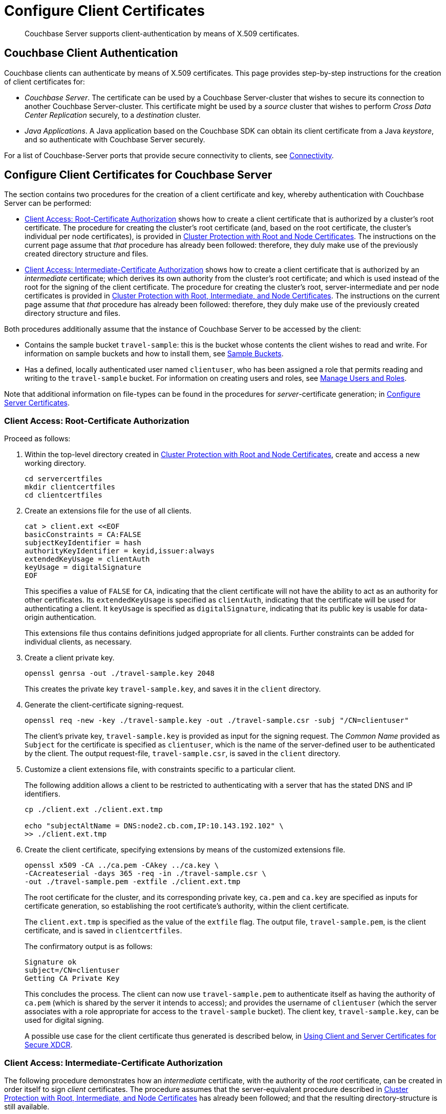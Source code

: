 = Configure Client Certificates

[abstract]
Couchbase Server supports client-authentication by means of X.509
certificates.

[#couchbase-client-authentication]
== Couchbase Client Authentication

Couchbase clients can authenticate by means of X.509 certificates.
This page provides step-by-step instructions for the creation of client certificates for:

* _Couchbase Server_.
The certificate can be used by a Couchbase Server-cluster that wishes to secure its connection to another Couchbase Server-cluster.
This certificate might be used by a _source_ cluster that wishes to perform _Cross Data Center Replication_ securely, to a _destination_ cluster.

* _Java Applications_.
A Java application based on the Couchbase SDK can obtain its client certificate from a Java _keystore_, and so authenticate with Couchbase Server securely.

For a list of Couchbase-Server ports that provide secure connectivity to clients, see
xref:learn:clusters-and-availability/connectivity.adoc[Connectivity].

[#cert-auth-for-couchbase-server]
== Configure Client Certificates for Couchbase Server

The section contains two procedures for the creation of a client certificate and key, whereby authentication with Couchbase Server can be performed:

* xref:manage:manage-security/configure-client-certificates.adoc#client-certificate-authorized-by-a-root-certificate[Client Access: Root-Certificate Authorization] shows how to create a client certificate that is authorized by a cluster's root certificate.
The procedure for creating the cluster's root certificate (and, based on the root certificate, the cluster's individual per node certificates), is provided in xref:manage:manage-security/configure-server-certificates.adoc#root-and-node-certificates[Cluster Protection with Root and Node Certificates].
The instructions on the current page assume that _that_ procedure has already been followed: therefore, they duly make use of the previously created directory structure and files.

* xref:manage:manage-security/configure-client-certificates.adoc#client-certificate-authorized-by-an-intermediate-certificate[Client Access: Intermediate-Certificate Authorization] shows how to create a client certificate that is authorized by an _intermediate_ certificate; which derives its own authority from the cluster's root certificate; and which is used instead of the root for the signing of the client certificate.
The procedure for creating the cluster's root, server-intermediate and per node certificates is provided in xref:manage:manage-security/configure-server-certificates.adoc#root-intermediate-and-node-certificates[Cluster Protection with Root, Intermediate, and Node Certificates].
The instructions on the current page assume that _that_ procedure has already been followed: therefore, they duly make use of the previously created directory structure and files.

[#assumptions]
Both procedures additionally assume that the instance of Couchbase Server to be accessed by the client:

* Contains the sample bucket `travel-sample`: this is the bucket whose contents the client wishes to read and write.
For information on sample buckets and how to install them, see xref:manage:manage-settings/install-sample-buckets.adoc[Sample Buckets].

* Has a defined, locally authenticated user named `clientuser`, who has been assigned a role that permits reading and writing to the `travel-sample` bucket.
For information on creating users and roles, see xref:manage:manage-security/manage-users-and-roles.adoc[Manage Users and Roles].

Note that additional information on file-types can be found in the procedures for _server_-certificate generation; in xref:manage:manage-security/configure-server-certificates.adoc[Configure Server Certificates].

[#client-certificate-authorized-by-a-root-certificate]
=== Client Access: Root-Certificate Authorization

Proceed as follows:

. Within the top-level directory created in xref:manage:manage-security/configure-server-certificates.adoc#root-and-node-certificates[Cluster Protection with Root and Node Certificates], create and access a new working directory.
+
----
cd servercertfiles
mkdir clientcertfiles
cd clientcertfiles
----

. Create an extensions file for the use of all clients.
+
----
cat > client.ext <<EOF
basicConstraints = CA:FALSE
subjectKeyIdentifier = hash
authorityKeyIdentifier = keyid,issuer:always
extendedKeyUsage = clientAuth
keyUsage = digitalSignature
EOF
----
+
This specifies a value of `FALSE` for `CA`, indicating that the client certificate will not have the ability to act as an authority for other certificates.
Its `extendedKeyUsage` is specified as `clientAuth`, indicating that the certificate will be used for authenticating a client.
It `keyUsage` is specified as `digitalSignature`, indicating that its public key is usable for data-origin authentication.
+
This extensions file thus contains definitions judged appropriate for all clients.
Further constraints can be added for individual clients, as necessary.

. Create a client private key.
+
----
openssl genrsa -out ./travel-sample.key 2048
----
+
This creates the private key `travel-sample.key`, and saves it in the `client` directory.

. Generate the client-certificate signing-request.
+
----
openssl req -new -key ./travel-sample.key -out ./travel-sample.csr -subj "/CN=clientuser"
----
+
The client's private key, `travel-sample.key` is provided as input for the signing request.
The _Common Name_ provided as `Subject` for the certificate is specified as `clientuser`, which is the name of the server-defined user to be authenticated by the client.
The output request-file, `travel-sample.csr`, is saved in the `client` directory.

. Customize a client extensions file, with constraints specific to a particular client.
+
The following addition allows a client to be restricted to authenticating with a server that has the stated DNS and IP identifiers.
+
----
cp ./client.ext ./client.ext.tmp

echo "subjectAltName = DNS:node2.cb.com,IP:10.143.192.102" \
>> ./client.ext.tmp
----

. Create the client certificate, specifying extensions by means of the customized extensions file.
+
----
openssl x509 -CA ../ca.pem -CAkey ../ca.key \
-CAcreateserial -days 365 -req -in ./travel-sample.csr \
-out ./travel-sample.pem -extfile ./client.ext.tmp
----
+
The root certificate for the cluster, and its corresponding private key, `ca.pem` and `ca.key` are specified as inputs for certificate generation, so establishing the root certificate's authority, within the client certificate.
+
The `client.ext.tmp` is specified as the value of the `extfile` flag.
The output file, `travel-sample.pem`, is the client certificate, and is saved in `clientcertfiles`.
+
The confirmatory output is as follows:
+
----
Signature ok
subject=/CN=clientuser
Getting CA Private Key
----
+
This concludes the process.
The client can now use `travel-sample.pem` to authenticate itself as having the authority of `ca.pem` (which is shared by the server it intends to access); and provides the username of `clientuser` (which the server associates with a role appropriate for access to the `travel-sample` bucket).
The client key, `travel-sample.key`, can be used for digital signing.
+
A possible use case for the client certificate thus generated is described below, in xref:manage:manage-security/configure-client-certificates.adoc#using-client-and-server-certificates-for-secure-xdcr[Using Client and Server Certificates for Secure XDCR].

[#client-certificate-authorized-by-an-intermediate-certificate]
=== Client Access: Intermediate-Certificate Authorization

The following procedure demonstrates how an _intermediate_ certificate, with the authority of the _root_ certificate, can be created in order itself to sign _client_ certificates.
The procedure assumes that the server-equivalent procedure described in xref:manage:manage-security/configure-server-certificates.adoc#root-intermediate-and-node-certificates[Cluster Protection with Root, Intermediate, and Node Certificates] has already been followed; and that the resulting directory-structure is still available.

Proceed as follows:

. Access the `servercertfiles2/root` directory, created in xref:manage:manage-security/configure-server-certificates.adoc#root-intermediate-and-node-certificates[Cluster Protection with Root, Intermediate, and Node Certificates].
+
----
cd servercertfiles2/root
----

. Create an encrypted private key and a certificate signing request, for an intermediate certificate that is to be used for signing client certificates.
+
----
openssl req -new -sha256 -newkey rsa:2048 -keyout ../clients/ca.key \
-out reqs/client-signing.csr \
-subj '/C=UA/O=MyCompany/OU=People/CN=ClientSigningCA'
----
+
Since this specifies that an encrypted private key be created, prompts appear requesting entry of an appropriate _pass phrase_.
Enter an appropriate phrase against the prompts.
+
This new private key is named `../clients/ca.key`.
The signing-request file is saved as `reqs/client-signing.csr`.

. Create the intermediate certificate to be used for client-certificate signing.
+
----
openssl x509 -CA ca.pem -CAkey ca.key -CAcreateserial -CAserial serial.srl \
-days 3650 -req -in reqs/client-signing.csr -out issued/client-signing.pem \
-extfile ca.ext
----
+
The root certificate and key for the cluster, `ca.pem` and `ca.key`, are specified as the authority for the intermediate certificate.
Since `ca.key` is an encrypted key, a prompt appears, requesting that the appropriate pass phrase be entered: enter the appropriate phrase.
+
Note that the extension file used here to constrain the capabilities of the intermediate certificate is that created in xref:manage:manage-security/configure-server-certificates.adoc#create-intermediate-extensions-file[Cluster Protection with Root, Intermediate, and Node Certificates].

. Save the intermediate certificate as the certificate-authority for the client certificate that is to be created.
+
----
cp issued/client-signing.pem ../clients/ca.pem
----

. Within the `../clients` directory, create an extension file for the client certificate:
+
----
cd ../clients

cat > client.ext <<EOF
basicConstraints = CA:FALSE
subjectKeyIdentifier = hash
authorityKeyIdentifier = keyid,issuer:always
extendedKeyUsage = clientAuth
keyUsage = digitalSignature
EOF
----
+
The value of `extendedKeyUsage` is specified as `clientAuth`, indicating that the certificate will be used to authenticate a client.
The value of `keyUsage` is specified as `digitalSignature`, indicating that the certificate may be used in the verifying of information-origin.

. Create a private key for the client certificate.
+
----
openssl genrsa -out private/clientuser.key 2048
----

. Create a certificate signing request for the client certificate.
+
----
openssl req -new -key private/clientuser.key -out reqs/clientuser.csr \
-subj "/C=UA/O=MyCompany/OU=People/CN=clientuser"
----
+
The signing request is based on the private key `clientuser.key`.
The username associated with the certificate is specified as `clientuser`: this is the username to be recognized by Couchbase Server, and associated with specific roles.

. Create the client certificate.
+
----
openssl x509 -CA ca.pem -CAkey ca.key -CAcreateserial -CAserial serial.srl \
-days 365 -req -in reqs/clientuser.csr \
-out issued/clientuser.pem -extfile client.ext
----
+
This creates the client certificate `clientuser.pem`, based on the signing request `clientuser.csr`, and signed with the authority of the intermediate certificate and key, `ca.pem` and `ca.key`.
Since `ca.key` is encrypted, a prompt appears, requesting entry of the appropriate pass phrase: enter the appropriate phrase against the prompt.
The certificate is saved in the `issued` folder.

. Check the validity of the client certificate.
The following use of the `openssl` command verifies the relationship between the root certificate, the client-intermediate certificate, and the client certificate.
+
----
openssl verify -trusted ../root/ca.pem -untrusted ca.pem \
issued/clientuser.pem
----
+
If the certificate is valid, the following output is displayed:
+
----
issued/clientuser.pem: OK
----

. Concatenate the issued client certificate with the client-intermediate certificate, to establish the chain of authority.
+
----
cat issued/clientuser.pem ca.pem > clientuser.pem
----
+
The result of the concatenation, `clientuser.pem` is the completed client certificate.

[#using-client-and-server-certificates-for-secure-xdcr]
=== Using Client and Server Certificates for Secure XDCR

Examples of using the certificates and keys created on this page above and in xref:manage:manage-security/configure-server-certificates.adoc[Configure Server Certificates] can be found in the documentation provided for securing _Cross Data Center Replication_, in xref:manage:manage-xdcr/enable-full-secure-replication.adoc#specify-full-xdcr-security-with-certificates[Specify Root and Client Certificates, and Client Private Key].
When securing XDCR according to these instructions, use the following files:

* If the procedures explained in xref:manage:manage-security/configure-server-certificates.adoc#root-and-node-certificates[Cluster Protection with Root and Node Certificates] and xref:manage:manage-security/configure-client-certificates.adoc#client-certificate-authorized-by-a-root-certificate[Client Access: Root-Certificate Authorization] have been followed, specify:

** The remote cluster root certificate as `servercertfiles/ca.pem`.
** The client certificate as `servercertfiles/clientcertfiles/travel-sample.pem`.
** The client private key as `servercertfiles/clientcertfiles/travel-sample.key`.

* If the procedures explained in xref:manage:manage-security/configure-server-certificates.adoc#root-intermediate-and-node-certificates[Cluster Protection with Root, Intermediate, and Node Certificates] and xref:manage:manage-security/configure-client-certificates.adoc#client-certificate-authorized-by-an-intermediate-certificate[Client Access: Intermediate-Certificate Authorization] have been followed, specify:

** The remote cluster root certificate as `servercertfiles2/root/ca.pem`.
** The client certificate as `servercertfiles2/clients/clientuser.pem`.
** The client private key as `servercertfiles2/clients/private/clientuser.key`.

[#cert_auth_for_java_client]
== Configure Client Certificates for Java Clients

A _Java_ client uses a _keystore_ to access the certificates it requires for authentication.
Certificate and keystore preparation is demonstrated by the procedures in the following two sections, which are:

* xref:manage:manage-security/configure-client-certificates.adoc#java-client-access-root-certificate-authorization[Java Client Access: Root-Certificate Authorization].
This creates a Java-client certificate signed by the cluster's root certificate.
As such, the procedure follows on from the server-certificate creation-process documented in xref:manage:manage-security/configure-server-certificates.adoc#root-and-node-certificates[Cluster Protection with Root and Node Certificates]; and makes use of the directories and keys created there.

* xref:manage:manage-security/configure-client-certificates.adoc#java-client-access-intermediate-certificate-authorization[Java Client Access: Intermediate-Certificate Authorization].
This creates a Java-client certificate signed by the cluster's intermediate certificate.
As such, the procedure follows on from the server-certificate creation-process documented in xref:manage:manage-security/configure-server-certificates.adoc#root-intermediate-and-node-certificates[Cluster Protection with Root, Intermediate and Node Certificates]; and makes use of the directories and keys created there.

Note that the xref:manage:manage-security/configure-client-certificates.adoc#assumptions[assumptions] specified for the examples above likewise apply to the Java client examples below.

[#java-client-access-root-certificate-authorization]
=== Java Client Access: Root-Certificate Authorization

Proceed as follows:

. Access the main working directory created in xref:manage:manage-security/configure-server-certificates.adoc#root-and-node-certificates[Cluster Protection with Root and Node Certificates], and create and access a new working directory for the Java client certificate to be created.
+
----
cd servercertfiles
mkdir javaclient
cd javaclient
----

. Define two environment variables: one for the name of the keystore to be created, another for its password.
+
[source,bash]
----
export KEYSTORE_FILE=my.keystore
export STOREPASS=storepass
----

. If necessary, install a package containing the `keytool` utility:
+
[source,bash]
----
sudo apt install openjdk-9-jre-headless
----

. Generate the keystore.
Note that the password you specify for the alias, by means of the `--keypass` flag, must be identical to the password you specify for the keystore, by means of the `--storepass` flag.
In this case, both passwords are specified as `&#36;&#123;STOREPASS&#125;`; which resolves to `storepass`.
+
[source,bash]
----
keytool -genkey -keyalg RSA -alias selfsigned \
-keystore ${KEYSTORE_FILE} -storepass ${STOREPASS} -validity 360 \
-keysize 2048 -noprompt  -dname "CN=clientuser, OU=People, O=MyCompany, \
L=None, S=None, C=UA" -keypass ${STOREPASS}
----
+
Note that the `Common Name` for the certificate is specified as `clientuser`, which is the username established on Couchbase Server, whose role-assignment is supportive of reading and writing data to the `travel-sample` bucket.

. Generate the certificate signing-request:
+
[source,bash]
----
keytool -certreq -alias selfsigned -keyalg RSA -file my.csr \
-keystore ${KEYSTORE_FILE} -storepass ${STOREPASS} -noprompt
----

. Generate the client certificate, signing it with the root private key, and thereby establishing the root certificate's authority:
+
[source,bash]
----
openssl x509 -req -in my.csr -CA ../ca.pem \
-CAkey ../ca.key -CAcreateserial -out clientcert.pem -days 365
----

. Add the root certificate to the keystore:
+
[source,bash]
----
keytool -import -trustcacerts -file ../ca.pem \
-alias root -keystore ${KEYSTORE_FILE} -storepass ${STOREPASS} -noprompt
----

. Add the client certificate to the keystore:
+
[source,bash]
----
keytool -import -keystore ${KEYSTORE_FILE} -file clientcert.pem \
-alias selfsigned -storepass ${STOREPASS} -noprompt
----

This concludes preparation of the Java client's keystore.
Copy the file (in this case, `my.keystore`) to a location on a local filesystem from which the Java client can access it.

A sample Java program, which accesses a keystore from a local filesystem, is provided in  xref:3.0@java-sdk:howtos:sdk-authentication.adoc[Authenticating against Couchbase Server].

[#java-client-access-intermediate-certificate-authorization]
=== Java Client Access: Intermediate-Certificate Authorization

Proceed as follows:

. Access the main working directory created in xref:manage:manage-security/configure-server-certificates.adoc#root-intermediate-and-node-certificates[Cluster Protection with Root, Intermediate, and Node Certificates], and create and access a new working directory for the Java client certificate to be created.
+
----
cd servercertfiles2
mkdir javaclient
cd javaclient
----

. Define two environment variables: one for the name of the keystore to be created, another for its password:
+
----
export KEYSTORE_FILE=my.keystore
export STOREPASS=storepass
----

. If necessary, install a package containing the `keytool` utility:
+
----
sudo apt install openjdk-9-jre-headless
----

. Note that the password you specify for the alias, by means of the `--keypass` flag, must be identical to the password you specify for the keystore, by means of the `--storepass` flag.
In this case, both passwords are specified as `&#36;&#123;STOREPASS&#125;`; which resolves to `storepass`.
+
----
keytool -genkey -keyalg RSA -alias selfsigned \
-keystore ${KEYSTORE_FILE} -storepass ${STOREPASS} -validity 360 \
-keysize 2048 -noprompt  -dname "CN=clientuser, OU=People, O=MyCompany, \
L=None, S=None, C=UA" -keypass ${STOREPASS}
----
+
Note that the Common Name for the certificate is specified as `clientuser`, which is the username established on Couchbase Server, whose role-assignment is supportive of reading and writing data to the `travel-sample` bucket.

. Generate the certificate signing-request:
+
----
keytool -certreq -alias selfsigned -keyalg RSA -file my.csr \
-keystore ${KEYSTORE_FILE} -storepass ${STOREPASS} -noprompt
----

. Generate the client certificate, signing it with the intermediate private key, and thereby establishing the intermediate certificate’s authority:
+
----
openssl x509 -req -in my.csr -CA ../servers/ca.pem \
-CAkey ../servers/ca.key -CAcreateserial -out clientcert.pem -days 365
----
+
Since the intermediate private key was encrypted, a prompt now appears, requesting entry of the pass phrase for the key:
+
----
Enter pass phrase for ../servers/ca.key:
----
+
Enter the pass phrase against the prompt.

. Add the root certificate to the keystore:
+
----
keytool -import -trustcacerts -file ../root/ca.pem \
-alias root -keystore ${KEYSTORE_FILE2} -storepass ${STOREPASS2} -noprompt
----

. Add the intermediate certificate to the keystore:
+
----
keytool -import -trustcacerts -file ../servers/ca.pem \
-alias root2 -keystore ${KEYSTORE_FILE2} -storepass ${STOREPASS2} -noprompt
----

. Add the client certificate to the keystore:
+
----
keytool -import -keystore ${KEYSTORE_FILE2} -file clientcert.pem \
-alias selfsigned -storepass ${STOREPASS2} -noprompt
----

This concludes preparation of the Java client's keystore.
Copy the file (in this case, `my.keystore`) to a location on a local filesystem from which the Java client can access it.
A sample Java program, which accesses a keystore from a local filesystem, is provided in  xref:3.0@java-sdk:howtos:sdk-authentication.adoc[Authenticating against Couchbase Server].

[#working-with-supported-protocols]
== Working with Supported Protocols

Couchbase Server client-libraries support client-side encryption, using the
Secure Sockets Layer (SSL) and Transport Layer Security (TLS).
TLS versions 1.0 to 1.2 are supported by default.
The highest-supported version of TLS is recommended.

Optionally, the minimum version of TLS can be set to be 1.2 or higher per
cluster, using
the following command:

----
curl -X POST -u Administrator:password http://127.0.0.1:8091/diag/eval -d "ns_config:set(ssl_minimum_protocol, 'tlsv1.2')"
----

[#enabling-client-security]
== Securing Client-Application Access

For an application to communicate securely with Couchbase Server, SSL/TLS must be enabled on the client side.
Enablement requires a copy of the certificate used by Couchbase Server: this can be accessed from the Couchbase Web Console, as described in
xref:manage:manage-security/manage-security-settings.adoc#root-certificate-security-screen-display[Root Certificate].

Note that if, at some point, this certificate gets regenerated on the server-side, a copy of the new version must be obtained, and the client re-enabled.

[#cipher-suite-list-configuration]
=== Cipher-Suite List-Configuration

A custom cipher-suite list can be created by setting the `COUCHBASE_SSL_CIPHER_LIST` environment variable.
This is only supported on _Linux_ operating systems, applies only to the Data Service, and requires that the variable be defined _before_ Couchbase Server is started.

The environment variable can be set in either of the following ways:

* Specify an explicit list of ciphers to be used.
For example:
+
----
COUCHBASE_SSL_CIPHER_LIST="DHE-DSS-AES128-SHA,CAMELLIA128-SHA"
----

* Specify ciphers by security-level.
For example, to specify that all ciphers in both _medium_ and _high_ categories
be used, enter the following:
+
----
COUCHBASE_SSL_CIPHER_LIST="MEDIUM,HIGH"
----

To display the ciphers available on your Linux platform for a particular security level, use the `openssl` command.
For example, to display the _high_-level ciphers, enter the following:

----
openssl ciphers -v 'HIGH'
----

To check the current value of the `COUCHBASE_SSL_CIPHER_LIST` environment variable, type `printenv` at the Linux prompt: this returns a list of all currently set environment variables.
